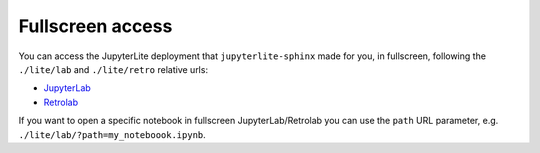 Fullscreen access
=================

You can access the JupyterLite deployment that ``jupyterlite-sphinx`` made for you, in fullscreen, following the ``./lite/lab`` and ``./lite/retro`` relative urls:

- `JupyterLab <./lite/lab/index.html>`_
- `Retrolab <./lite/retro/index.html>`_

If you want to open a specific notebook in fullscreen  JupyterLab/Retrolab you can use the ``path`` URL parameter, e.g. ``./lite/lab/?path=my_noteboook.ipynb``.

